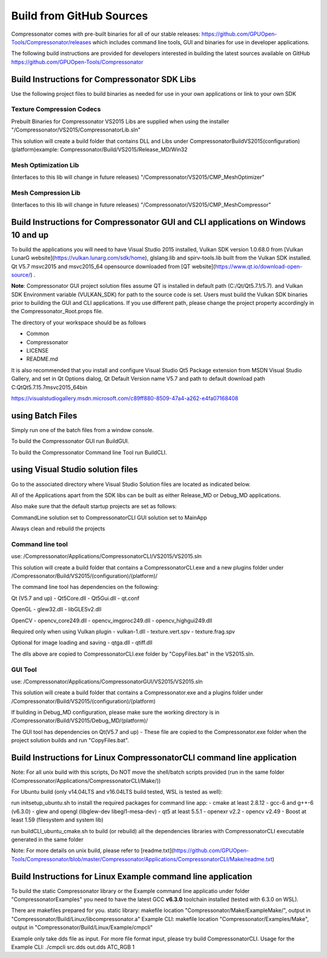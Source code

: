 Build from GitHub Sources
+++++++++++++++++++++++++

Compressonator comes with pre-built binaries for all of our stable releases: https://github.com/GPUOpen-Tools/Compressonator/releases 
which includes command line tools, GUI and binaries for use in developer applications.

The following build instructions are provided for developers interested in building the latest sources available on GitHub https://github.com/GPUOpen-Tools/Compressonator


Build Instructions for Compressonator SDK Libs
==============================================

Use the following project files to build binaries as needed for use in your own applications or link to your own SDK

Texture Compression Codecs 
--------------------------
Prebuilt Binaries for Compressonator VS2015 Libs are supplied when using the installer
"/Compressonator/VS2015/CompressonatorLib.sln"

This solution will create a build folder that contains DLL and Libs under \Compressonator\Build\VS2015\(configuration)\(platform)\
example: Compressonator/Build/VS2015/Release_MD/Win32\

Mesh Optimization Lib
---------------------
(Interfaces to this lib will change in future releases)
"/Compressonator/VS2015/CMP_MeshOptimizer"

Mesh Compression  Lib
---------------------
(Interfaces to this lib will change in future releases)
"/Compressonator/VS2015/CMP_MeshCompressor"


Build Instructions for Compressonator GUI and CLI applications on Windows 10 and up
===================================================================================

To build the applications you will need to have Visual Studio 2015 installed, Vulkan SDK version 1.0.68.0 from [Vulkan LunarG website](https://vulkan.lunarg.com/sdk/home), glslang.lib and spirv-tools.lib built from the Vulkan SDK installed. Qt V5.7 msvc2015 and msvc2015_64 opensource downloaded from [QT website](https://www.qt.io/download-open-source/) .

**Note**: Compressonator GUI project solution files assume QT is installed in default path (C:/Qt/Qt5.7.1/5.7). and Vulkan SDK Environment variable (VULKAN_SDK) for path to the source code is set. Users must build the Vulkan SDK binaries prior to building the GUI and CLI applications. If you use different path, please change the project property accordingly in the  Compressonator_Root.props file.

The directory of your workspace should be as follows

- Common
- Compressonator
- LICENSE
- README.md


It is also recommended that you install and configure Visual Studio Qt5 Package extension from MSDN Visual Studio Gallery, and set in Qt Options dialog, Qt Default Version name V5.7 and path to default download path C:\Qt\Qt5.7.1\5.7\msvc2015_64\bin\

https://visualstudiogallery.msdn.microsoft.com/c89ff880-8509-47a4-a262-e4fa07168408 

using Batch Files
=================

Simply run one of the batch files from a window console.

To build the Compressonator GUI run BuildGUI.

To build the Compressonator Command line Tool run BuildCLI.



using Visual Studio solution files
==================================

Go to the associated directory where Visual Studio Solution files are located as indicated below.

All of the Applications apart from the SDK libs can be built as either Release_MD or Debug_MD applications.

Also make sure that the default startup projects are set as follows:

CommandLine solution set to CompressonatorCLI
GUI solution set to MainApp

Always clean and rebuild the projects


Command line tool 
------------------

use: /Compressonator/Applications/CompressonatorCLI/VS2015/VS2015.sln

This solution will create a build folder that contains a 
CompressonatorCLI.exe and a new plugins folder under
/Compressonator/Build/VS2015/(configuration)/(platform)/

The command line tool has dependencies on the following:

Qt (V5.7 and up)
- Qt5Core.dll
- Qt5Gui.dll
- qt.conf

OpenGL
- glew32.dll
- libGLESv2.dll

OpenCV
- opencv_core249.dll
- opencv_imgproc249.dll
- opencv_highgui249.dll

Required only when using Vulkan plugin
- vulkan-1.dll 
- texture.vert.spv
- texture.frag.spv

Optional for image loading and saving
- qtga.dll
- qtiff.dll
 
The dlls above are copied to CompressonatorCLI.exe folder by "CopyFiles.bat" in the VS2015.sln.


GUI Tool 
--------
use: /Compressonator/Applications/CompressonatorGUI/VS2015/VS2015.sln

This solution will create a build folder that contains a 
Compressonator.exe and a plugins folder under
/Compressonator/Build/VS2015/(configuration)/(platform)\

If building in Debug_MD configuration, please make sure the working directory is in /Compressonator/Build/VS2015/Debug_MD/(platform)/

The GUI tool has dependencies on Qt(V5.7 and up) - These file are copied  to the Compressonator.exe folder when the project solution builds and run "CopyFiles.bat".


Build Instructions for Linux CompressonatorCLI command line application
=======================================================================

Note: For all unix build with this scripts, Do NOT move the shell/batch scripts provided (run in the same folder (Compressonator/Applications/CompressonatorCLI/Make/))

For Ubuntu build (only v14.04LTS and v16.04LTS build tested, WSL is tested as well):

run initsetup_ubuntu.sh to install the required packages for command line app:
- cmake at least 2.8.12
- gcc-6 and g++-6 (v6.3.0) 
- glew and opengl (libglew-dev libegl1-mesa-dev)
- qt5 at least 5.5.1
- openexr v2.2
- opencv v2.49
- Boost at least 1.59 (filesystem and system lib)
   
run buildCLI_ubuntu_cmake.sh to build (or rebuild) all the dependencies libraries with CompressonatorCLI executable generated in the same folder

Note: For more details on unix build, please refer to [readme.txt](https://github.com/GPUOpen-Tools/Compressonator/blob/master/Compressonator/Applications/CompressonatorCLI/Make/readme.txt)


Build Instructions for Linux Example command line application
=============================================================

To build the static Compressonator library or the Example command line applicatio under folder "Compressonator\Examples" you need to have the latest GCC **v6.3.0** toolchain installed (tested with 6.3.0 on WSL).

There are makefiles prepared for you.
static library: makefile location "Compressonator/Make/ExampleMake/", output in "Compressonator/Build/Linux/libcompressonator.a"
Example CLI: makefile location "Compressonator/Examples/Make", output in "Compressonator/Build/Linux/Example/cmpcli"

Example only take dds file as input. For more file format input, please try build CompressonatorCLI.
Usage for the Example CLI: ./cmpcli src.dds out.dds ATC_RGB 1
